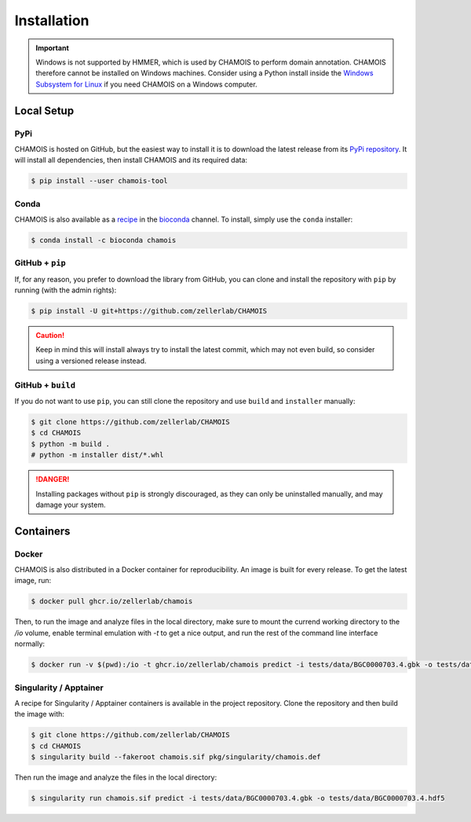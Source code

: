 Installation
============

.. important::

    Windows is not supported by HMMER, which is used by CHAMOIS to perform
    domain annotation. CHAMOIS therefore cannot be installed on Windows
    machines. Consider using a Python install inside the
    `Windows Subsystem for Linux <https://learn.microsoft.com/en-us/windows/wsl/install>`_
    if you need CHAMOIS on a Windows computer.

Local Setup
-----------

PyPi
^^^^

CHAMOIS is hosted on GitHub, but the easiest way to install it is to download
the latest release from its `PyPi repository <https://pypi.python.org/pypi/chamois-tool>`_.
It will install all dependencies, then install CHAMOIS and its required data:

.. code:: console

    $ pip install --user chamois-tool


Conda
^^^^^

CHAMOIS is also available as a `recipe <https://anaconda.org/bioconda/chamois>`_
in the `bioconda <https://bioconda.github.io/>`_ channel. To install, simply
use the ``conda`` installer:

.. code:: console

     $ conda install -c bioconda chamois


.. Arch User Repository
.. ^^^^^^^^^^^^^^^^^^^^

.. A package recipe for Arch Linux can be found in the Arch User Repository
.. under the name `python-chamois <https://aur.archlinux.org/packages/python-chamois>`_.
.. It will always match the latest release from PyPI.

.. Steps to install on ArchLinux depend on your `AUR helper <https://wiki.archlinux.org/title/AUR_helpers>`_
.. (``yaourt``, ``aura``, ``yay``, etc.). For ``aura``, you'll need to run:

.. .. code:: console

..     $ aura -A python-chamois


.. BioArchLinux
.. ^^^^^^^^^^^^

.. The `BioArchLinux <https://bioarchlinux.org>`_ project provides pre-compiled packages
.. based on the AUR recipe. Add the BioArchLinux package repository to ``/etc/pacman.conf``:

.. .. code:: ini

.. ..     [bioarchlinux]
..     Server = https://repo.bioarchlinux.org/$arch

.. Then install the latest version of the package and its dependencies with ``pacman``:

.. .. code:: console

..     $ pacman -Sy
..     $ pacman -S python-chamois


GitHub + ``pip``
^^^^^^^^^^^^^^^^

If, for any reason, you prefer to download the library from GitHub, you can clone
and install the repository with ``pip`` by running (with the admin rights):

.. code:: console

    $ pip install -U git+https://github.com/zellerlab/CHAMOIS

.. caution::

    Keep in mind this will install always try to install the latest commit,
    which may not even build, so consider using a versioned release instead.


GitHub + ``build``
^^^^^^^^^^^^^^^^^^

If you do not want to use ``pip``, you can still clone the repository and
use ``build`` and ``installer`` manually:

.. code:: console

    $ git clone https://github.com/zellerlab/CHAMOIS
    $ cd CHAMOIS
    $ python -m build .
    # python -m installer dist/*.whl

.. Danger::

    Installing packages without ``pip`` is strongly discouraged, as they can
    only be uninstalled manually, and may damage your system.


Containers
----------

Docker
^^^^^^

CHAMOIS is also distributed in a Docker container for reproducibility. An image
is built for every release. To get the latest image, run:

.. code:: console

    $ docker pull ghcr.io/zellerlab/chamois

Then, to run the image and analyze files in the local directory, make sure
to mount the currend working directory to the `/io` volume, enable terminal
emulation with `-t` to get a nice output, and run the rest of the command
line interface normally:

.. code:: console

    $ docker run -v $(pwd):/io -t ghcr.io/zellerlab/chamois predict -i tests/data/BGC0000703.4.gbk -o tests/data/BGC0000703.4.hdf5


Singularity / Apptainer
^^^^^^^^^^^^^^^^^^^^^^^

A recipe for Singularity / Apptainer containers is available in the project
repository. Clone the repository and then build the image with:

.. code:: console

    $ git clone https://github.com/zellerlab/CHAMOIS
    $ cd CHAMOIS
    $ singularity build --fakeroot chamois.sif pkg/singularity/chamois.def

Then run the image and analyze the files in the local directory:

.. code:: console

    $ singularity run chamois.sif predict -i tests/data/BGC0000703.4.gbk -o tests/data/BGC0000703.4.hdf5
